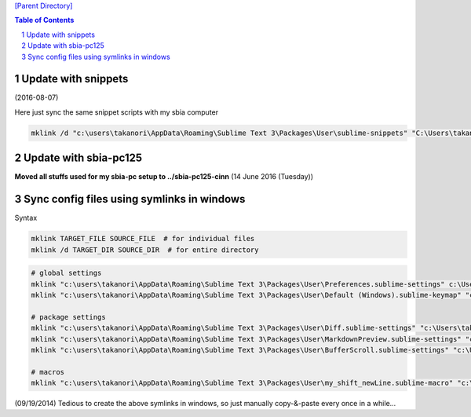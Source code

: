`[Parent Directory] <./>`_

.. contents:: **Table of Contents**
    :depth: 2

.. sectnum::    
    :start: 1    


####################
Update with snippets
####################
(2016-08-07)

Here just sync the same snippet scripts with my sbia computer

.. code-block:: bash

    mklink /d "c:\users\takanori\AppData\Roaming\Sublime Text 3\Packages\User\sublime-snippets" "C:\Users\takanori\Dropbox\git\configs_master\sbia-pc125-cinn\sublime-text\sublime-snippets-sbia"




######################
Update with sbia-pc125
######################

**Moved all stuffs used for my sbia-pc setup to ../sbia-pc125-cinn** (14 June 2016 (Tuesday))




###########################################
Sync config files using symlinks in windows
###########################################
Syntax

.. code-block:: bash

    mklink TARGET_FILE SOURCE_FILE  # for individual files
    mklink /d TARGET_DIR SOURCE_DIR  # for entire directory

.. code-block:: bash

    # global settings
    mklink "c:\users\takanori\AppData\Roaming\Sublime Text 3\Packages\User\Preferences.sublime-settings" c:\Users\takanori\Dropbox\git\configs_master\sublime-text\Preferences_windows.sublime-settings
    mklink "c:\users\takanori\AppData\Roaming\Sublime Text 3\Packages\User\Default (Windows).sublime-keymap" "c:\Users\takanori\Dropbox\git\configs_master\sublime-text\Default (Windows).sublime-keymap"

    # package settings
    mklink "c:\users\takanori\AppData\Roaming\Sublime Text 3\Packages\User\Diff.sublime-settings" "c:\Users\takanori\Dropbox\git\configs_master\sublime-text\Diff.sublime-settings"
    mklink "c:\users\takanori\AppData\Roaming\Sublime Text 3\Packages\User\MarkdownPreview.sublime-settings" "c:\Users\takanori\Dropbox\git\configs_master\sublime-text\MarkdownPreview.sublime-settings"
    mklink "c:\users\takanori\AppData\Roaming\Sublime Text 3\Packages\User\BufferScroll.sublime-settings" "c:\Users\takanori\Dropbox\git\configs_master\sublime-text\BufferScroll.sublime-settings"

    # macros
    mklink "c:\users\takanori\AppData\Roaming\Sublime Text 3\Packages\User\my_shift_newLine.sublime-macro" "c:\Users\takanori\Dropbox\git\configs_master\sublime-text\macros\my_shift_newLine.sublime-macro"

(09/19/2014) 
Tedious to create the above symlinks in windows, so just manually copy-&-paste every once in a while...
